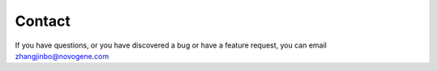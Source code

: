 Contact
================================================================================

If you have questions, or you have discovered a bug or have a feature request, you can email zhangjinbo@novogene.com

